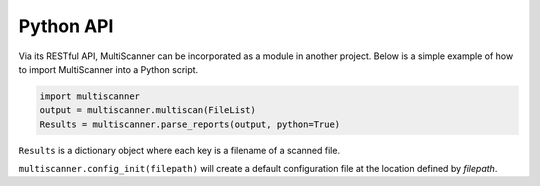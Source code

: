 .. _python-api:

Python API
==========

Via its RESTful API, MultiScanner can be incorporated as a module in another project. Below is a simple example of how to import MultiScanner into a Python script.

.. code-block:: python

   import multiscanner
   output = multiscanner.multiscan(FileList)
   Results = multiscanner.parse_reports(output, python=True)

``Results`` is a dictionary object where each key is a filename of a scanned file.

``multiscanner.config_init(filepath)`` will create a default configuration file at the location defined by *filepath*.
